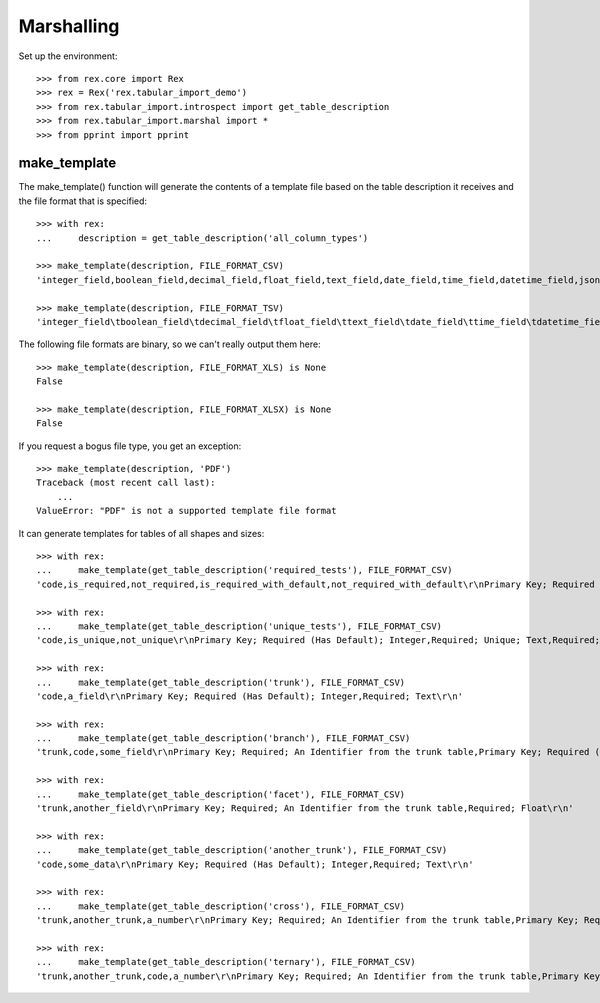 ***********
Marshalling
***********


Set up the environment::

    >>> from rex.core import Rex
    >>> rex = Rex('rex.tabular_import_demo')
    >>> from rex.tabular_import.introspect import get_table_description
    >>> from rex.tabular_import.marshal import *
    >>> from pprint import pprint


make_template
=============

The make_template() function will generate the contents of a template file
based on the table description it receives and the file format that is
specified::

    >>> with rex:
    ...     description = get_table_description('all_column_types')

    >>> make_template(description, FILE_FORMAT_CSV)
    'integer_field,boolean_field,decimal_field,float_field,text_field,date_field,time_field,datetime_field,json_field,enum_field\r\nPrimary Key; Required (Has Default); Integer,"Required; One of: true, false",Required; Decimal,Required; Float,Required; Text,Required; Date (YYYY-MM-DD),Required; Time (HH:MM:SS),Required; Date&Time (YYYY-MM-DD HH:MM:SS),Required; json,"Required; One of: foo, bar, baz"\r\n'

    >>> make_template(description, FILE_FORMAT_TSV)
    'integer_field\tboolean_field\tdecimal_field\tfloat_field\ttext_field\tdate_field\ttime_field\tdatetime_field\tjson_field\tenum_field\r\nPrimary Key; Required (Has Default); Integer\tRequired; One of: true, false\tRequired; Decimal\tRequired; Float\tRequired; Text\tRequired; Date (YYYY-MM-DD)\tRequired; Time (HH:MM:SS)\tRequired; Date&Time (YYYY-MM-DD HH:MM:SS)\tRequired; json\tRequired; One of: foo, bar, baz\r\n'

The following file formats are binary, so we can't really output them here::

    >>> make_template(description, FILE_FORMAT_XLS) is None
    False

    >>> make_template(description, FILE_FORMAT_XLSX) is None
    False

If you request a bogus file type, you get an exception::

    >>> make_template(description, 'PDF')
    Traceback (most recent call last):
        ...
    ValueError: "PDF" is not a supported template file format

It can generate templates for tables of all shapes and sizes::

    >>> with rex:
    ...     make_template(get_table_description('required_tests'), FILE_FORMAT_CSV)
    'code,is_required,not_required,is_required_with_default,not_required_with_default\r\nPrimary Key; Required (Has Default); Integer,Required; Text,Text,Required (Has Default); Text,Has Default Value; Text\r\n'

    >>> with rex:
    ...     make_template(get_table_description('unique_tests'), FILE_FORMAT_CSV)
    'code,is_unique,not_unique\r\nPrimary Key; Required (Has Default); Integer,Required; Unique; Text,Required; Text\r\n'

    >>> with rex:
    ...     make_template(get_table_description('trunk'), FILE_FORMAT_CSV)
    'code,a_field\r\nPrimary Key; Required (Has Default); Integer,Required; Text\r\n'

    >>> with rex:
    ...     make_template(get_table_description('branch'), FILE_FORMAT_CSV)
    'trunk,code,some_field\r\nPrimary Key; Required; An Identifier from the trunk table,Primary Key; Required (Has Default); Integer,"Required; One of: true, false"\r\n'

    >>> with rex:
    ...     make_template(get_table_description('facet'), FILE_FORMAT_CSV)
    'trunk,another_field\r\nPrimary Key; Required; An Identifier from the trunk table,Required; Float\r\n'

    >>> with rex:
    ...     make_template(get_table_description('another_trunk'), FILE_FORMAT_CSV)
    'code,some_data\r\nPrimary Key; Required (Has Default); Integer,Required; Text\r\n'

    >>> with rex:
    ...     make_template(get_table_description('cross'), FILE_FORMAT_CSV)
    'trunk,another_trunk,a_number\r\nPrimary Key; Required; An Identifier from the trunk table,Primary Key; Required; An Identifier from the another_trunk table,Required; Float\r\n'

    >>> with rex:
    ...     make_template(get_table_description('ternary'), FILE_FORMAT_CSV)
    'trunk,another_trunk,code,a_number\r\nPrimary Key; Required; An Identifier from the trunk table,Primary Key; Required; An Identifier from the another_trunk table,Primary Key; Required (Has Default); Integer,Required; Float\r\n'

